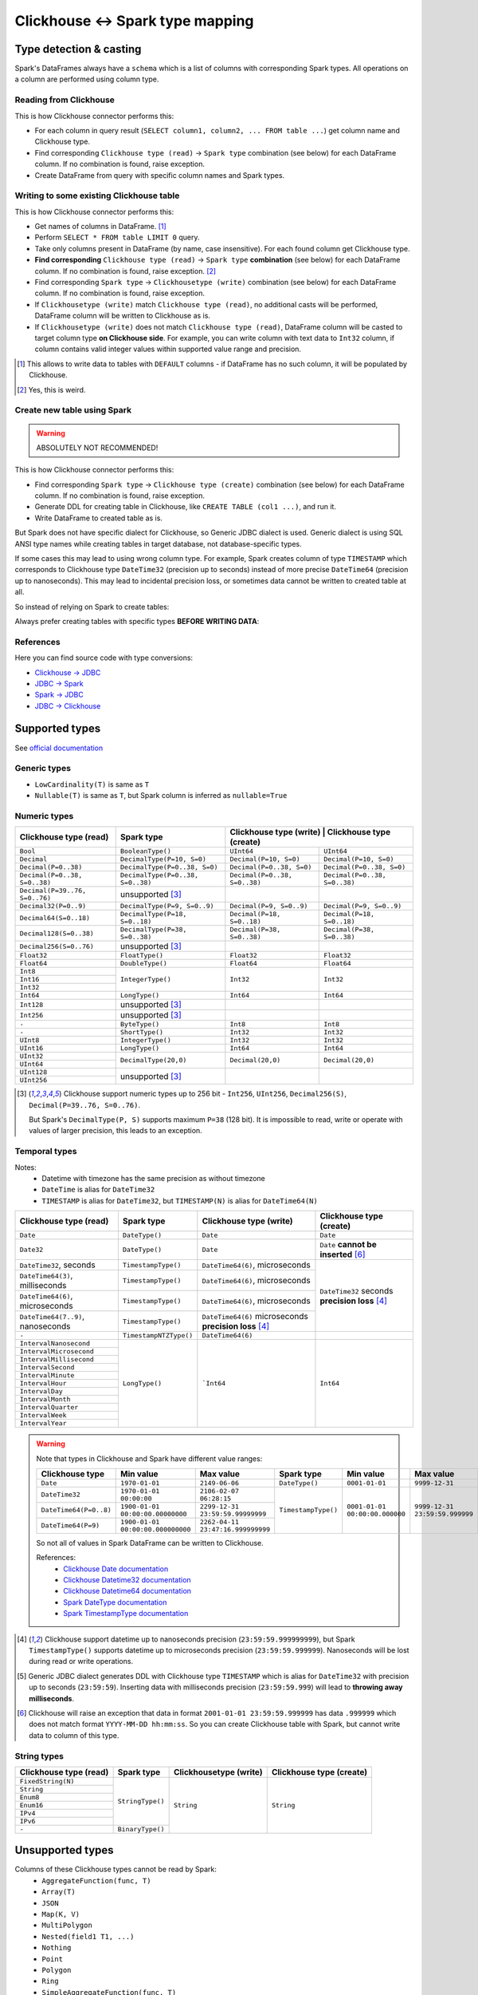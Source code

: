 .. _clickhouse-types:

Clickhouse <-> Spark type mapping
=================================

Type detection & casting
------------------------

Spark's DataFrames always have a ``schema`` which is a list of columns with corresponding Spark types. All operations on a column are performed using column type.

Reading from Clickhouse
~~~~~~~~~~~~~~~~~~~~~~~

This is how Clickhouse connector performs this:

* For each column in query result (``SELECT column1, column2, ... FROM table ...``) get column name and Clickhouse type.
* Find corresponding ``Clickhouse type (read)`` -> ``Spark type`` combination (see below) for each DataFrame column. If no combination is found, raise exception.
* Create DataFrame from query with specific column names and Spark types.

Writing to some existing Clickhouse table
~~~~~~~~~~~~~~~~~~~~~~~~~~~~~~~~~~~~~~~~~

This is how Clickhouse connector performs this:

* Get names of columns in DataFrame. [1]_
* Perform ``SELECT * FROM table LIMIT 0`` query.
* Take only columns present in DataFrame (by name, case insensitive). For each found column get Clickhouse type.
* **Find corresponding** ``Clickhouse type (read)`` -> ``Spark type`` **combination** (see below) for each DataFrame column. If no combination is found, raise exception. [2]_
* Find corresponding ``Spark type`` -> ``Clickhousetype (write)`` combination (see below) for each DataFrame column. If no combination is found, raise exception.
* If ``Clickhousetype (write)`` match ``Clickhouse type (read)``, no additional casts will be performed, DataFrame column will be written to Clickhouse as is.
* If ``Clickhousetype (write)`` does not match ``Clickhouse type (read)``, DataFrame column will be casted to target column type **on Clickhouse side**. For example, you can write column with text data to ``Int32`` column, if column contains valid integer values within supported value range and precision.

.. [1]
    This allows to write data to tables with ``DEFAULT`` columns - if DataFrame has no such column,
    it will be populated by Clickhouse.

.. [2]

    Yes, this is weird.

Create new table using Spark
~~~~~~~~~~~~~~~~~~~~~~~~~~~~

.. warning::

    ABSOLUTELY NOT RECOMMENDED!

This is how Clickhouse connector performs this:

* Find corresponding ``Spark type`` -> ``Clickhouse type (create)`` combination (see below) for each DataFrame column. If no combination is found, raise exception.
* Generate DDL for creating table in Clickhouse, like ``CREATE TABLE (col1 ...)``, and run it.
* Write DataFrame to created table as is.

But Spark does not have specific dialect for Clickhouse, so Generic JDBC dialect is used.
Generic dialect is using SQL ANSI type names while creating tables in target database, not database-specific types.

If some cases this may lead to using wrong column type. For example, Spark creates column of type ``TIMESTAMP``
which corresponds to Clickhouse type ``DateTime32`` (precision up to seconds)
instead of more precise ``DateTime64`` (precision up to nanoseconds).
This may lead to incidental precision loss, or sometimes data cannot be written to created table at all.

So instead of relying on Spark to create tables:

.. dropdown:: See example

    .. code:: python

        writer = DBWriter(
            connection=clickhouse,
            table="default.target_tbl",
            options=Clickhouse.WriteOptions(
                if_exists="append",
                # ENGINE is required by Clickhouse
                createTableOptions="ENGINE = MergeTree() ORDER BY id",
            ),
        )
        writer.run(df)

Always prefer creating tables with specific types **BEFORE WRITING DATA**:

.. dropdown:: See example

    .. code:: python

        clickhouse.execute(
            """
            CREATE TABLE default.target_tbl AS (
                id UInt8,
                value DateTime64(6) -- specific type and precision
            )
            ENGINE = MergeTree()
            ORDER BY id
            """,
        )

        writer = DBWriter(
            connection=clickhouse,
            table="default.target_tbl",
            options=Clickhouse.WriteOptions(if_exists="append"),
        )
        writer.run(df)

References
~~~~~~~~~~

Here you can find source code with type conversions:

* `Clickhouse -> JDBC <https://github.com/ClickHouse/clickhouse-java/blob/0.3.2/clickhouse-jdbc/src/main/java/com/clickhouse/jdbc/JdbcTypeMapping.java#L39-L176>`_
* `JDBC -> Spark <https://github.com/apache/spark/blob/v3.5.0/sql/core/src/main/scala/org/apache/spark/sql/execution/datasources/jdbc/JdbcUtils.scala#L307>`_
* `Spark -> JDBC <https://github.com/apache/spark/blob/v3.5.0/sql/core/src/main/scala/org/apache/spark/sql/execution/datasources/jdbc/JdbcUtils.scala#L141-L164>`_
* `JDBC -> Clickhouse <https://github.com/ClickHouse/clickhouse-java/blob/0.3.2/clickhouse-jdbc/src/main/java/com/clickhouse/jdbc/JdbcTypeMapping.java#L185-L311>`_

Supported types
---------------

See `official documentation <https://clickhouse.com/docs/en/sql-reference/data-types>`_

Generic types
~~~~~~~~~~~~~

* ``LowCardinality(T)`` is same as ``T``
* ``Nullable(T)`` is same as ``T``, but Spark column is inferred as ``nullable=True``

Numeric types
~~~~~~~~~~~~~

+--------------------------------+-----------------------------------+-------------------------------+-------------------------------+
| Clickhouse type (read)         | Spark type                        | Clickhouse type (write)        | Clickhouse type (create)     |
+================================+===================================+===============================+===============================+
| ``Bool``                       | ``BooleanType()``                 | ``UInt64``                    | ``UInt64``                    |
+--------------------------------+-----------------------------------+-------------------------------+-------------------------------+
| ``Decimal``                    | ``DecimalType(P=10, S=0)``        | ``Decimal(P=10, S=0)``        | ``Decimal(P=10, S=0)``        |
+--------------------------------+-----------------------------------+-------------------------------+-------------------------------+
| ``Decimal(P=0..38)``           | ``DecimalType(P=0..38, S=0)``     | ``Decimal(P=0..38, S=0)``     | ``Decimal(P=0..38, S=0)``     |
+--------------------------------+-----------------------------------+-------------------------------+-------------------------------+
| ``Decimal(P=0..38, S=0..38)``  | ``DecimalType(P=0..38, S=0..38)`` | ``Decimal(P=0..38, S=0..38)`` | ``Decimal(P=0..38, S=0..38)`` |
+--------------------------------+-----------------------------------+-------------------------------+-------------------------------+
| ``Decimal(P=39..76, S=0..76)`` | unsupported [3]_                  |                               |                               |
+--------------------------------+-----------------------------------+-------------------------------+-------------------------------+
| ``Decimal32(P=0..9)``          | ``DecimalType(P=9, S=0..9)``      | ``Decimal(P=9, S=0..9)``      | ``Decimal(P=9, S=0..9)``      |
+--------------------------------+-----------------------------------+-------------------------------+-------------------------------+
| ``Decimal64(S=0..18)``         | ``DecimalType(P=18, S=0..18)``    | ``Decimal(P=18, S=0..18)``    | ``Decimal(P=18, S=0..18)``    |
+--------------------------------+-----------------------------------+-------------------------------+-------------------------------+
| ``Decimal128(S=0..38)``        | ``DecimalType(P=38, S=0..38)``    | ``Decimal(P=38, S=0..38)``    | ``Decimal(P=38, S=0..38)``    |
+--------------------------------+-----------------------------------+-------------------------------+-------------------------------+
| ``Decimal256(S=0..76)``        | unsupported [3]_                  |                               |                               |
+--------------------------------+-----------------------------------+-------------------------------+-------------------------------+
| ``Float32``                    | ``FloatType()``                   | ``Float32``                   | ``Float32``                   |
+--------------------------------+-----------------------------------+-------------------------------+-------------------------------+
| ``Float64``                    | ``DoubleType()``                  | ``Float64``                   | ``Float64``                   |
+--------------------------------+-----------------------------------+-------------------------------+-------------------------------+
| ``Int8``                       | ``IntegerType()``                 | ``Int32``                     | ``Int32``                     |
+--------------------------------+                                   |                               |                               |
| ``Int16``                      |                                   |                               |                               |
+--------------------------------+                                   |                               |                               |
| ``Int32``                      |                                   |                               |                               |
+--------------------------------+-----------------------------------+-------------------------------+-------------------------------+
| ``Int64``                      | ``LongType()``                    | ``Int64``                     | ``Int64``                     |
+--------------------------------+-----------------------------------+-------------------------------+-------------------------------+
| ``Int128``                     | unsupported [3]_                  |                               |                               |
+--------------------------------+-----------------------------------+-------------------------------+-------------------------------+
| ``Int256``                     | unsupported [3]_                  |                               |                               |
+--------------------------------+-----------------------------------+-------------------------------+-------------------------------+
| ``-``                          | ``ByteType()``                    | ``Int8``                      | ``Int8``                      |
+--------------------------------+-----------------------------------+-------------------------------+-------------------------------+
| ``-``                          | ``ShortType()``                   | ``Int32``                     | ``Int32``                     |
+--------------------------------+-----------------------------------+-------------------------------+-------------------------------+
| ``UInt8``                      | ``IntegerType()``                 | ``Int32``                     | ``Int32``                     |
+--------------------------------+-----------------------------------+-------------------------------+-------------------------------+
| ``UInt16``                     | ``LongType()``                    | ``Int64``                     | ``Int64``                     |
+--------------------------------+-----------------------------------+-------------------------------+-------------------------------+
| ``UInt32``                     | ``DecimalType(20,0)``             | ``Decimal(20,0)``             | ``Decimal(20,0)``             |
+--------------------------------+                                   |                               |                               |
| ``UInt64``                     |                                   |                               |                               |
+--------------------------------+-----------------------------------+-------------------------------+-------------------------------+
| ``UInt128``                    | unsupported [3]_                  |                               |                               |
+--------------------------------+                                   |                               |                               |
| ``UInt256``                    |                                   |                               |                               |
+--------------------------------+-----------------------------------+-------------------------------+-------------------------------+

.. [3]

    Clickhouse support numeric types up to 256 bit - ``Int256``, ``UInt256``, ``Decimal256(S)``, ``Decimal(P=39..76, S=0..76)``.

    But Spark's ``DecimalType(P, S)`` supports maximum ``P=38`` (128 bit). It is impossible to read, write or operate with values of larger precision,
    this leads to an exception.

Temporal types
~~~~~~~~~~~~~~

Notes:
    * Datetime with timezone has the same precision as without timezone
    * ``DateTime`` is alias for ``DateTime32``
    * ``TIMESTAMP`` is alias for ``DateTime32``, but ``TIMESTAMP(N)`` is alias for ``DateTime64(N)``

+-----------------------------------+--------------------------------------+----------------------------------+-------------------------------+
| Clickhouse type (read)            | Spark type                           | Clickhouse type (write)          | Clickhouse type (create)      |
+===================================+======================================+==================================+===============================+
| ``Date``                          | ``DateType()``                       | ``Date``                         | ``Date``                      |
+-----------------------------------+--------------------------------------+----------------------------------+-------------------------------+
| ``Date32``                        | ``DateType()``                       | ``Date``                         | ``Date``                      |
|                                   |                                      |                                  | **cannot be inserted** [6]_   |
+-----------------------------------+--------------------------------------+----------------------------------+-------------------------------+
| ``DateTime32``, seconds           | ``TimestampType()``                  | ``DateTime64(6)``, microseconds  | ``DateTime32``                |
+-----------------------------------+--------------------------------------+----------------------------------+ seconds                       |
| ``DateTime64(3)``, milliseconds   | ``TimestampType()``                  | ``DateTime64(6)``, microseconds  | **precision loss** [4]_       |
+-----------------------------------+--------------------------------------+----------------------------------+                               |
| ``DateTime64(6)``, microseconds   | ``TimestampType()``                  | ``DateTime64(6)``, microseconds  |                               |
+-----------------------------------+--------------------------------------+----------------------------------+                               |
| ``DateTime64(7..9)``, nanoseconds | ``TimestampType()``                  | ``DateTime64(6)``                |                               |
|                                   |                                      | microseconds                     |                               |
|                                   |                                      | **precision loss** [4]_          |                               |
+-----------------------------------+--------------------------------------+----------------------------------+-------------------------------+
| ``-``                             | ``TimestampNTZType()``               | ``DateTime64(6)``                |                               |
+-----------------------------------+--------------------------------------+----------------------------------+-------------------------------+
| ``IntervalNanosecond``            | ``LongType()``                       | ```Int64``                       |  ``Int64``                    |
+-----------------------------------+                                      |                                  |                               |
| ``IntervalMicrosecond``           |                                      |                                  |                               |
+-----------------------------------+                                      |                                  |                               |
| ``IntervalMillisecond``           |                                      |                                  |                               |
+-----------------------------------+                                      |                                  |                               |
| ``IntervalSecond``                |                                      |                                  |                               |
+-----------------------------------+                                      |                                  |                               |
| ``IntervalMinute``                |                                      |                                  |                               |
+-----------------------------------+                                      |                                  |                               |
| ``IntervalHour``                  |                                      |                                  |                               |
+-----------------------------------+                                      |                                  |                               |
| ``IntervalDay``                   |                                      |                                  |                               |
+-----------------------------------+                                      |                                  |                               |
| ``IntervalMonth``                 |                                      |                                  |                               |
+-----------------------------------+                                      |                                  |                               |
| ``IntervalQuarter``               |                                      |                                  |                               |
+-----------------------------------+                                      |                                  |                               |
| ``IntervalWeek``                  |                                      |                                  |                               |
+-----------------------------------+                                      |                                  |                               |
| ``IntervalYear``                  |                                      |                                  |                               |
+-----------------------------------+--------------------------------------+----------------------------------+-------------------------------+

.. warning::

    Note that types in Clickhouse and Spark have different value ranges:

    +------------------------+-----------------------------------+-----------------------------------+---------------------+--------------------------------+--------------------------------+
    | Clickhouse type        | Min value                         | Max value                         | Spark type          | Min value                      | Max value                      |
    +========================+===================================+===================================+=====================+================================+================================+
    | ``Date``               | ``1970-01-01``                    | ``2149-06-06``                    | ``DateType()``      | ``0001-01-01``                 | ``9999-12-31``                 |
    +------------------------+-----------------------------------+-----------------------------------+---------------------+--------------------------------+--------------------------------+
    | ``DateTime32``         | ``1970-01-01 00:00:00``           | ``2106-02-07 06:28:15``           | ``TimestampType()`` | ``0001-01-01 00:00:00.000000`` | ``9999-12-31 23:59:59.999999`` |
    +------------------------+-----------------------------------+-----------------------------------+                     |                                |                                |
    | ``DateTime64(P=0..8)`` | ``1900-01-01 00:00:00.00000000``  | ``2299-12-31 23:59:59.99999999``  |                     |                                |                                |
    +------------------------+-----------------------------------+-----------------------------------+                     |                                |                                |
    | ``DateTime64(P=9)``    | ``1900-01-01 00:00:00.000000000`` | ``2262-04-11 23:47:16.999999999`` |                     |                                |                                |
    +------------------------+-----------------------------------+-----------------------------------+---------------------+--------------------------------+--------------------------------+

    So not all of values in Spark DataFrame can be written to Clickhouse.

    References:
        * `Clickhouse Date documentation <https://clickhouse.com/docs/en/sql-reference/data-types/date>`_
        * `Clickhouse Datetime32 documentation <https://clickhouse.com/docs/en/sql-reference/data-types/datetime>`_
        * `Clickhouse Datetime64 documentation <https://clickhouse.com/docs/en/sql-reference/data-types/datetime64>`_
        * `Spark DateType documentation <https://spark.apache.org/docs/latest/api/java/org/apache/spark/sql/types/DateType.html>`_
        * `Spark TimestampType documentation <https://spark.apache.org/docs/latest/api/java/org/apache/spark/sql/types/TimestampType.html>`_

.. [4]
    Clickhouse support datetime up to nanoseconds precision (``23:59:59.999999999``),
    but Spark ``TimestampType()`` supports datetime up to microseconds precision (``23:59:59.999999``).
    Nanoseconds will be lost during read or write operations.

.. [5]
    Generic JDBC dialect generates DDL with Clickhouse type ``TIMESTAMP`` which is alias for ``DateTime32`` with precision up to seconds (``23:59:59``).
    Inserting data with milliseconds precision (``23:59:59.999``) will lead to **throwing away milliseconds**.

.. [6]
    Clickhouse will raise an exception that data in format ``2001-01-01 23:59:59.999999`` has data ``.999999`` which does not match format ``YYYY-MM-DD hh:mm:ss``.
    So you can create Clickhouse table with Spark, but cannot write data to column of this type.

String types
~~~~~~~~~~~~~

+--------------------------------------+------------------+------------------------+--------------------------+
| Clickhouse type (read)               | Spark type       | Clickhousetype (write) | Clickhouse type (create) |
+======================================+==================+========================+==========================+
| ``FixedString(N)``                   | ``StringType()`` | ``String``             | ``String``               |
+--------------------------------------+                  |                        |                          |
| ``String``                           |                  |                        |                          |
+--------------------------------------+                  |                        |                          |
| ``Enum8``                            |                  |                        |                          |
+--------------------------------------+                  |                        |                          |
| ``Enum16``                           |                  |                        |                          |
+--------------------------------------+                  |                        |                          |
| ``IPv4``                             |                  |                        |                          |
+--------------------------------------+                  |                        |                          |
| ``IPv6``                             |                  |                        |                          |
+--------------------------------------+------------------+                        |                          |
| ``-``                                | ``BinaryType()`` |                        |                          |
+--------------------------------------+------------------+------------------------+--------------------------+

Unsupported types
-----------------

Columns of these Clickhouse types cannot be read by Spark:
    * ``AggregateFunction(func, T)``
    * ``Array(T)``
    * ``JSON``
    * ``Map(K, V)``
    * ``MultiPolygon``
    * ``Nested(field1 T1, ...)``
    * ``Nothing``
    * ``Point``
    * ``Polygon``
    * ``Ring``
    * ``SimpleAggregateFunction(func, T)``
    * ``Tuple(T1, T2, ...)``
    * ``UUID``

Dataframe with these Spark types be written to Clickhouse:
    * ``ArrayType(T)``
    * ``BinaryType()``
    * ``CharType(N)``
    * ``DayTimeIntervalType(P, S)``
    * ``MapType(K, V)``
    * ``NullType()``
    * ``StructType([...])``
    * ``TimestampNTZType()``
    * ``VarcharType(N)``

This is because Spark does not have dedicated Clickhouse dialect, and uses Generic JDBC dialect instead.
This dialect does not have type conversion between some types, like Clickhouse ``Array`` -> Spark ``ArrayType()``, and vice versa.

The is a way to avoid this - just cast everything to ``String``.

Explicit type cast
------------------

``DBReader``
~~~~~~~~~~~~

Use ``CAST`` or ``toJSONString`` to get column data as string in JSON format,
and then cast string column in resulting dataframe to proper type using `from_json <https://spark.apache.org/docs/latest/api/python/reference/pyspark.sql/api/pyspark.sql.functions.from_json.html>`_:

.. code:: python

    from pyspark.sql.functions import from_json
    from pyspark.sql.types import ArrayType, IntegerType

    reader = DBReader(
        connection=clickhouse,
        columns=[
            "id",
            "toJSONString(array_column) array_column",
        ],
    )
    df = reader.run()

    # Spark requires all columns to have some specific type, describe it
    column_type = ArrayType(IntegerType())

    df = df.select(
        df.id,
        from_json(df.array_column, column_type).alias("array_column"),
    )

``DBWriter``
~~~~~~~~~~~~

Convert dataframe column to JSON using `to_json <https://spark.apache.org/docs/latest/api/python/reference/pyspark.sql/api/pyspark.sql.functions.to_json.html>`_,
and write it as ``String`` column in Clickhouse:

.. code:: python

    clickhouse.execute(
        """
        CREATE TABLE default.target_tbl AS (
            id Int32,
            array_column_json String,
        )
        ENGINE = MergeTree()
        ORDER BY id
        """,
    )

    from pyspark.sql.functions import to_json

    df = df.select(
        df.id,
        to_json(df.array_column).alias("array_column_json"),
    )

    writer.run(df)

Then you can parse this column on Clickhouse side - for example, by creating a view:

.. code:: sql

    SELECT
        id,
        JSONExtract(json_column, 'Array(String)') AS array_column
    FROM target_tbl

You can also use `ALIAS <https://clickhouse.com/docs/en/sql-reference/statements/create/table#alias>`_
or `MATERIALIZED <https://clickhouse.com/docs/en/sql-reference/statements/create/table#materialized>`_ columns
to avoid writing such expression in every ``SELECT`` clause all the time:

.. code-block:: sql

    CREATE TABLE default.target_tbl AS (
        id Int32,
        array_column_json String,
        -- computed column
        array_column Array(String) ALIAS JSONExtract(json_column, 'Array(String)')
        -- or materialized column
        -- array_column Array(String) MATERIALIZED JSONExtract(json_column, 'Array(String)')
    )
    ENGINE = MergeTree()
    ORDER BY id

Downsides:

* Using ``SELECT JSONExtract(...)`` or ``ALIAS`` column can be expensive, because value is calculated on every row access. This can be especially harmful if such column is used in ``WHERE`` clause.
* ``ALIAS`` and ``MATERIALIZED`` columns are not included in ``SELECT *`` clause, they should be added explicitly: ``SELECT *, calculated_column FROM table``.

.. warning::

    `EPHEMERAL <https://clickhouse.com/docs/en/sql-reference/statements/create/table#ephemeral>`_ columns are not supported by Spark
    because they cannot be selected to determine target column type.
